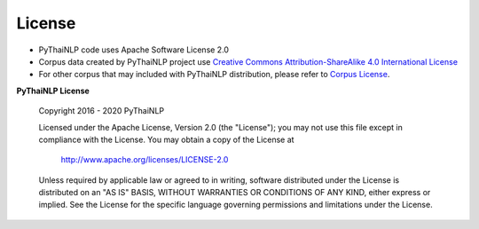 License
=======
- PyThaiNLP code uses Apache Software License 2.0

- Corpus data created by PyThaiNLP project use `Creative Commons Attribution-ShareAlike 4.0 International License <https://creativecommons.org/licenses/by-sa/4.0/>`_


- For other corpus that may included with PyThaiNLP distribution, please refer to `Corpus License <https://github.com/PyThaiNLP/pythainlp/blob/dev/pythainlp/corpus/corpus_license.md>`_.

**PyThaiNLP License**

   Copyright 2016 - 2020 PyThaiNLP

   Licensed under the Apache License, Version 2.0 (the "License");
   you may not use this file except in compliance with the License.
   You may obtain a copy of the License at

       http://www.apache.org/licenses/LICENSE-2.0

   Unless required by applicable law or agreed to in writing, software
   distributed under the License is distributed on an "AS IS" BASIS,
   WITHOUT WARRANTIES OR CONDITIONS OF ANY KIND, either express or implied.
   See the License for the specific language governing permissions and
   limitations under the License.
